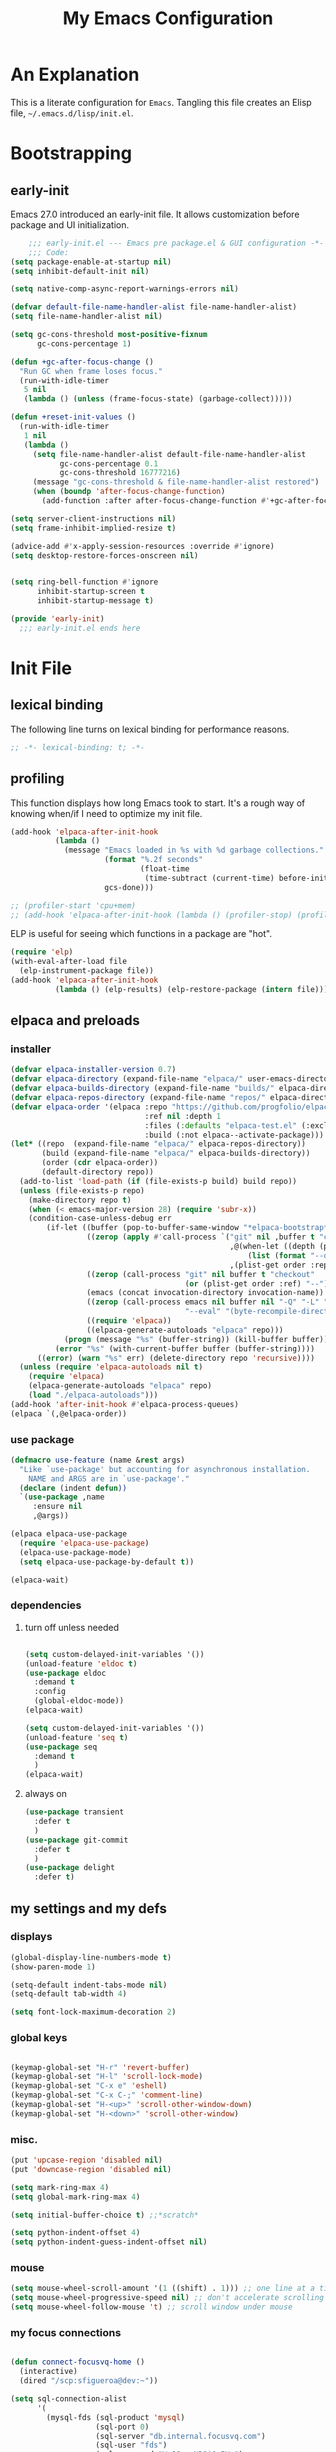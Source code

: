 #+title: My Emacs Configuration
#+options: ^:{} html-postamble:nil
#+property: header-args :mkdirp yes :tangle yes :tangle-mode: #o444 :results silent :noweb yes
#+archive: archives/%s::datetree/
#+startup: indent
* An Explanation
This is a literate configuration for =Emacs=.
Tangling this file creates an Elisp file, =~/.emacs.d/lisp/init.el=.
* Bootstrapping
** early-init
:PROPERTIES:
:header-args: :tangle-mode o444 :results silent :tangle ~/.emacs.d/early-init.el
:END:
Emacs 27.0 introduced an early-init file. It allows customization before package and UI initialization.

#+begin_src emacs-lisp :lexical t
    ;;; early-init.el --- Emacs pre package.el & GUI configuration -*- lexical-binding: t; -*-
    ;;; Code:
(setq package-enable-at-startup nil)
(setq inhibit-default-init nil)

(setq native-comp-async-report-warnings-errors nil)

(defvar default-file-name-handler-alist file-name-handler-alist)
(setq file-name-handler-alist nil)

(setq gc-cons-threshold most-positive-fixnum
      gc-cons-percentage 1)

(defun +gc-after-focus-change ()
  "Run GC when frame loses focus."
  (run-with-idle-timer
   5 nil
   (lambda () (unless (frame-focus-state) (garbage-collect)))))

(defun +reset-init-values ()
  (run-with-idle-timer
   1 nil
   (lambda ()
     (setq file-name-handler-alist default-file-name-handler-alist
           gc-cons-percentage 0.1
           gc-cons-threshold 16777216)
     (message "gc-cons-threshold & file-name-handler-alist restored")
     (when (boundp 'after-focus-change-function)
       (add-function :after after-focus-change-function #'+gc-after-focus-change)))))

(setq server-client-instructions nil)
(setq frame-inhibit-implied-resize t)

(advice-add #'x-apply-session-resources :override #'ignore)
(setq desktop-restore-forces-onscreen nil)


(setq ring-bell-function #'ignore
      inhibit-startup-screen t
      inhibit-startup-message t)

(provide 'early-init)
  ;;; early-init.el ends here
#+end_src

* Init File
** lexical binding
The following line turns on lexical binding for performance reasons.
#+begin_src emacs-lisp :lexical t
;; -*- lexical-binding: t; -*-
#+end_src

** profiling
This function displays how long Emacs took to start.
It's a rough way of knowing when/if I need to optimize my init file.
#+begin_src emacs-lisp :lexical t :tangle yes
(add-hook 'elpaca-after-init-hook
          (lambda ()
            (message "Emacs loaded in %s with %d garbage collections."
                     (format "%.2f seconds"
                             (float-time
                              (time-subtract (current-time) before-init-time)))
                     gcs-done)))

;; (profiler-start 'cpu+mem)
;; (add-hook 'elpaca-after-init-hook (lambda () (profiler-stop) (profiler-report)))
#+end_src

ELP is useful for seeing which functions in a package are "hot".
#+begin_src emacs-lisp :var file="elpaca" :lexical t :tangle no
(require 'elp)
(with-eval-after-load file
  (elp-instrument-package file))
(add-hook 'elpaca-after-init-hook
          (lambda () (elp-results) (elp-restore-package (intern file))))
#+end_src

** elpaca and preloads
*** installer
#+begin_src emacs-lisp :lexical t
(defvar elpaca-installer-version 0.7)
(defvar elpaca-directory (expand-file-name "elpaca/" user-emacs-directory))
(defvar elpaca-builds-directory (expand-file-name "builds/" elpaca-directory))
(defvar elpaca-repos-directory (expand-file-name "repos/" elpaca-directory))
(defvar elpaca-order '(elpaca :repo "https://github.com/progfolio/elpaca.git"
                              :ref nil :depth 1
                              :files (:defaults "elpaca-test.el" (:exclude "extensions"))
                              :build (:not elpaca--activate-package)))
(let* ((repo  (expand-file-name "elpaca/" elpaca-repos-directory))
       (build (expand-file-name "elpaca/" elpaca-builds-directory))
       (order (cdr elpaca-order))
       (default-directory repo))
  (add-to-list 'load-path (if (file-exists-p build) build repo))
  (unless (file-exists-p repo)
    (make-directory repo t)
    (when (< emacs-major-version 28) (require 'subr-x))
    (condition-case-unless-debug err
        (if-let ((buffer (pop-to-buffer-same-window "*elpaca-bootstrap*"))
                 ((zerop (apply #'call-process `("git" nil ,buffer t "clone"
                                                 ,@(when-let ((depth (plist-get order :depth)))
                                                     (list (format "--depth=%d" depth) "--no-single-branch"))
                                                 ,(plist-get order :repo) ,repo))))
                 ((zerop (call-process "git" nil buffer t "checkout"
                                       (or (plist-get order :ref) "--"))))
                 (emacs (concat invocation-directory invocation-name))
                 ((zerop (call-process emacs nil buffer nil "-Q" "-L" "." "--batch"
                                       "--eval" "(byte-recompile-directory \".\" 0 'force)")))
                 ((require 'elpaca))
                 ((elpaca-generate-autoloads "elpaca" repo)))
            (progn (message "%s" (buffer-string)) (kill-buffer buffer))
          (error "%s" (with-current-buffer buffer (buffer-string))))
      ((error) (warn "%s" err) (delete-directory repo 'recursive))))
  (unless (require 'elpaca-autoloads nil t)
    (require 'elpaca)
    (elpaca-generate-autoloads "elpaca" repo)
    (load "./elpaca-autoloads")))
(add-hook 'after-init-hook #'elpaca-process-queues)
(elpaca `(,@elpaca-order))
#+end_src

*** use package 

#+begin_src emacs-lisp :lexical t
(defmacro use-feature (name &rest args)
  "Like `use-package' but accounting for asynchronous installation.
    NAME and ARGS are in `use-package'."
  (declare (indent defun))
  `(use-package ,name
     :ensure nil
     ,@args))

(elpaca elpaca-use-package
  (require 'elpaca-use-package)
  (elpaca-use-package-mode)
  (setq elpaca-use-package-by-default t))

(elpaca-wait)
#+end_src

*** dependencies
**** turn off unless needed
#+begin_src emacs-lisp :lexical t :tangle no

(setq custom-delayed-init-variables '())
(unload-feature 'eldoc t)
(use-package eldoc
  :demand t
  :config
  (global-eldoc-mode))
(elpaca-wait)

(setq custom-delayed-init-variables '())
(unload-feature 'seq t)
(use-package seq
  :demand t
  )
(elpaca-wait)
#+end_src
**** always on

#+begin_src emacs-lisp :lexical t
(use-package transient
  :defer t
  )
(use-package git-commit
  :defer t
  )
(use-package delight
  :defer t)
#+end_src

** my settings and my defs
*** displays
#+begin_src emacs-lisp :lexical t
(global-display-line-numbers-mode t)
(show-paren-mode 1)

(setq-default indent-tabs-mode nil)
(setq-default tab-width 4)

(setq font-lock-maximum-decoration 2)

#+end_src

*** global keys

#+begin_src emacs-lisp :lexical t

(keymap-global-set "H-r" 'revert-buffer)
(keymap-global-set "H-l" 'scroll-lock-mode)
(keymap-global-set "C-x e" 'eshell)
(keymap-global-set "C-x C-;" 'comment-line)
(keymap-global-set "H-<up>" 'scroll-other-window-down)
(keymap-global-set "H-<down>" 'scroll-other-window)

#+end_src

*** misc.

#+begin_src emacs-lisp :lexical t
(put 'upcase-region 'disabled nil)
(put 'downcase-region 'disabled nil)

(setq mark-ring-max 4)
(setq global-mark-ring-max 4)

(setq initial-buffer-choice t) ;;*scratch*

(setq python-indent-offset 4)
(setq python-indent-guess-indent-offset nil)
#+end_src

*** mouse 
#+begin_src emacs-lisp :lexical t
(setq mouse-wheel-scroll-amount '(1 ((shift) . 1))) ;; one line at a time
(setq mouse-wheel-progressive-speed nil) ;; don't accelerate scrolling
(setq mouse-wheel-follow-mouse 't) ;; scroll window under mouse
#+end_src
*** my focus connections

#+begin_src emacs-lisp :lexical t

(defun connect-focusvq-home ()
  (interactive)
  (dired "/scp:sfigueroa@dev:~"))

(setq sql-connection-alist
      '(
        (mysql-fds (sql-product 'mysql)
                   (sql-port 0)
                   (sql-server "db.internal.focusvq.com")
                   (sql-user "fds")
                   (sql-password "WnJSuqmND9i0ePYw")
                   (sql-database "fds"))

        (mysql-elcano (sql-product 'mysql)
                      (sql-port 0)
                      (sql-server "db.internal.focusvq.com")
                      (sql-user "fds")
                      (sql-password "WnJSuqmND9i0ePYw")
                      (sql-database "elcano"))
        )
      )

(keymap-global-set "H-c h" 'connect-focusvq-home)

#+end_src

*** my gc

#+begin_src emacs-lisp :lexical t

(defun my-minibuffer-setup-hook ()
  "Set high gc when minibuffer is open."
  (setq gc-cons-threshold (* 256 1024 1024))
  (setq gc-cons-percentage 1))

(defun my-minibuffer-exit-hook ()
  "Set low GC when minibuffer exits."
  (setq gc-cons-threshold 16777216)
  (setq gc-cons-percentage 0.1))

(add-hook 'minibuffer-setup-hook 'my-minibuffer-setup-hook)
(add-hook 'minibuffer-exit-hook 'my-minibuffer-exit-hook)
#+end_src

*** recolor ansi
#+begin_src emacs-lisp :lexical t

(defun ansi-color-on-buffer ()
  "..."
  (interactive)

  (replace-string-in-region "[43m" "[45m" (point-min) (point-max) ) ;; replace yellow highlights
  (replace-string-in-region ";43m" ";45m" (point-min) (point-max) )
  (replace-string-in-region "[34m" "[33m" (point-min) (point-max) ) ;; replace blue text
  (replace-string-in-region ";34m" ";33m" (point-min) (point-max) )
  (ansi-color-apply-on-region (point-min) (point-max)))

#+end_src

*** set region writable
This is for when I accidentally make a column in org mode
#+begin_src emacs-lisp :lexical t

(defun set-region-writeable (begin end)
  "Removes the read-only text property from the marked region."
  ;; See http://stackoverflow.com/questions/7410125
  (interactive "r")
  (let ((modified (buffer-modified-p))
        (inhibit-read-only t))
    (remove-text-properties begin end '(read-only t))
    (set-buffer-modified-p modified)))

#+end_src

*** theme and font
#+begin_src emacs-lisp :lexical t
;; (setq custom-theme-directory "~/.emacs.d/themes/")
;; (add-to-list 'load-path custom-theme-directory)
;; (load-theme 'base16-chalk t)
(use-package color-theme-sanityinc-tomorrow
;;  :defer t
  :init
  (setq custom-safe-themes t)   ; Treat all themes as safe
  :config
  (global-hl-line-mode 1)
  (set-face-attribute 'hl-line nil :inherit nil :background "gray6")
  (add-to-list 'default-frame-alist
               '(font . "Hack-12")) 
  (tool-bar-mode -1)
  (menu-bar-mode -1)
  (color-theme-sanityinc-tomorrow-bright) 
  )
#+end_src
*** Mac os use meta
#+begin_src emacs-lisp :lexical t

;; :defer t
;; :hook after-init-hook
(use-package exec-path-from-shell
  :if (memq window-system '(mac ns))
  :ensure t
  :init
  (setq mac-option-modifier 'hyper ;; for emacs-mac
        mac-command-modifier 'meta
        mac-right-option-modifier 'super)
  (setq ns-command-modifier 'meta ;; for emacs-plus
        ns-option-modifier 'hyper
        ns-right-option-modifier 'super
        )
  ;;  (setq exec-path-from-shell-debug t)
  :config
  (setq exec-path-from-shell-arguments (list "-l")) ;; (list "-l" "-i")
  (exec-path-from-shell-initialize)
  ;; :defer t
  )
#+end_src

*** tramp
#+begin_src emacs-lisp :lexical t
(use-feature tramp 
  :config
  ;; (when (string-equal emacs-version "29.2")
  ;;   (with-current-buffer
  ;;       (url-retrieve-synchronously
  ;;        "https://git.savannah.gnu.org/cgit/emacs.git/plain/lisp/emacs-lisp/loaddefs-gen.el?h=emacs-29")
  ;;     (goto-char (point-min))
  ;;     (while (looking-at "^.+$") (forward-line))
  ;;     (eval-region (point) (point-max))))
  (setq shell-file-name "/bin/bash") 
  (setq tramp-default-method "scp")
  (with-eval-after-load 'tramp (add-to-list 'tramp-remote-path 'tramp-own-remote-path))
  (with-eval-after-load 'tramp '(setenv "SHELL" "/bin/bash"))
  )

(use-package counsel-tramp
  :bind* ("C-c f" . counsel-tramp)
  :defer t
  :init
  (setq counsel-tramp-custom-connections '(/scp:sfigueroa@dev:~/ /scp:sfigueroa@dev:~/elcano/ ))
  (setq make-backup-files nil)
  (setq create-lockfiles nil) 
  )
#+end_src

*** recentf
#+BEGIN_SRC emacs-lisp :lexical t
(use-feature recentf
  :after tramp
  :init
  (setq recentf-auto-cleanup nil) ;; disable before we start recentf!
  (setq recentf-max-menu-items 25)
  (setq recentf-max-saved-items 25)
  
  :config
  (recentf-mode 1)
  (run-at-time nil (* 5 60) 'recentf-save-list)
  (add-to-list 'recentf-exclude "\\.png\\'")
  (recentf-cleanup)
  :defer t
  )
#+END_SRC

** Install Packages
*** ace
**** window
#+begin_src emacs-lisp :lexical t

(use-package ace-window
  :delight
  :bind* ("H-SPC" . ace-window)
  :defer t
  :custom
  (aw-dispatch-always t)
  :init
  (require 'zoom)
  (zoom-mode)
  (defvar aw-dispatch-alist
    '((?d aw-delete-window "Delete Window")
      (?s aw-swap-window "Swap Windows")
      (?m aw-move-window "Move Window")
      (?b aw-switch-buffer-in-window "Select Buffer")
      (?n aw-flip-window)
      (?B aw-switch-buffer-other-window "Switch Buffer Other Window")
      (?c aw-split-window-fair "Split Fair Window")
      (?h aw-split-window-vert "Split Vert Window")
      (?v aw-split-window-horz "Split Horz Window")
      (?o delete-other-windows "Delete Other Windows")
      (?? aw-show-dispatch-help))
    "List of actions for `aw-dispatch-default'.")
  )
#+end_src

**** jump mode
#+begin_src emacs-lisp :lexical t
(use-package ace-jump-mode
  :delight
  :bind* ("H-j" . ace-jump-mode)
  :defer t
  )
#+end_src

**** multiple cursors
#+begin_src emacs-lisp :lexical t
(use-package ace-mc
  :delight
  :bind* ("H-;" . ace-mc-add-multiple-cursors)
  :defer t
  )
#+end_src

*** auto-tangle-mode

#+begin_src emacs-lisp :lexical t

(use-package auto-tangle-mode
  :delight
  :ensure (auto-tangle-mode
           :host github
           :repo "progfolio/auto-tangle-mode.el"
           :local-repo "auto-tangle-mode")
  :defer t 
  ;; :hook org-mode
  ;; :config
  ;; (auto-tangle-mode)
  ;; (add-hook 'auto-tangle-after-tangle-hook (lambda ()
  ;;                                            (let ((elpaca-log-functions nil))
  ;;                                              (load-file "~/.emacs.d/init.el")
  ;;                                              (elpaca-process-queues))))
  )

#+end_src

*** bufler

#+begin_src emacs-lisp :lexical t
(use-package bufler
  :defer t
  :bind* (
          ("C-x C-b" . bufler-sidebar)
          )
  :delight
  :config
  (setf bufler-groups
        (bufler-defgroups
          (group
           ;; Subgroup collecting all named workspaces.
           (auto-workspace))
          (group
           ;; images
           (mode-match "*images*" (rx bos "image-mode"))
           )
          (group
           ;; Subgroup collecting all `help-mode' and `info-mode' buffers.
           (group-or "*Help/Info*"
                     (mode-match "*Help*" (rx bos "help-"))
                     (mode-match "*Info*" (rx bos "info-"))))
          (group
           ;; Subgroup collecting all special buffers (i.e. ones that are not
           ;; file-backed), except `magit-status-mode' buffers (which are allowed to fall
           ;; through to other groups, so they end up grouped with their project buffers).
           (group-and "*Special*"
                      (lambda (buffer)
                        (unless (or (funcall (mode-match "Magit" (rx bos "magit-status"))
                                             buffer)
                                    (funcall (mode-match "Dired" (rx bos "dired"))
                                             buffer)
                                    (funcall (auto-file) buffer))
                          "*Special*")))
           (group
            ;; Subgroup collecting these "special special" buffers
            ;; separately for convenience.
            (name-match "**Special**"
                        (rx bos "*" (or "Messages" "Warnings" "scratch" "Backtrace") "*")))
           (group
            ;; Subgroup collecting all other Magit buffers, grouped by directory.
            (mode-match "*Magit* (non-status)" (rx bos (or "magit" "forge") "-"))
            (auto-directory))
           ;; Subgroup for Helm buffers.
           (mode-match "*Helm*" (rx bos "helm-"))
           ;; Remaining special buffers are grouped automatically by mode.
           (auto-mode))
          ;; All buffers under "~/.emacs.d" (or wherever it is).
          (dir user-emacs-directory)
          (group
           ;; Subgroup collecting buffers in `org-directory' (or "~/org" if
           ;; `org-directory' is not yet defined).
           (dir (if (bound-and-true-p org-directory)
                    org-directory
                  "~/org"))
           (group
            ;; Subgroup collecting indirect Org buffers, grouping them by file.
            ;; This is very useful when used with `org-tree-to-indirect-buffer'.
            (auto-indirect)
            (auto-file))
           ;; Group remaining buffers by whether they're file backed, then by mode.
           (group-not "*special*" (auto-file))
           (auto-mode))
          (group
           ;; Subgroup collecting buffers in a projectile project.
           (auto-projectile))
          (group
           ;; Subgroup collecting buffers in a version-control project,
           ;; grouping them by directory.
           (auto-project))
          ;; Group remaining buffers by directory, then major mode.
          (group
           ;; magit
           (mode-match "*magit-leftovers*" (rx bos "magit-process-mode"))
           )

          (group
           ;; logs and out stuff
           (mode-match "*Fundamental*" (rx bos "fundamental-mode"))
           )
          
          (auto-directory)
          (auto-mode))
        )
  )

#+end_src

*** buffer-expose
#+begin_src emacs-lisp :lexical t

(use-package buffer-expose
  :delight
  :config
  (setcdr buffer-expose-mode-map nil)

  ;; :defer t
  :bind* (
          ("H-b e" . buffer-expose)
          ("H-b b" . buffer-expose-no-stars)
          ("H-b c" . buffer-expose-current-mode)
          ("H-b s" . buffer-expose-major-mode)
          ("H-b d" . buffer-expose-dired-buffers)
          ("H-b *" . buffer-expose-stars)
          )
  :config
  (buffer-expose-mode 1)  
  )

#+end_src

*** company
#+begin_src emacs-lisp :lexical t

(use-package company
  :delight
  :defer t
  :bind* ("C-<tab>" . company-other-backend)
  :hook ((prog-mode org-mode) . company-mode)
  :custom-face
  (company-preview                      ((t (:background "gray10" :foreground "#c397d8" :extend t))))
  (company-preview-common               ((t (:inherit company-preview :foreground "#c397d8" :extend t))))
  (company-preview-search               ((t (:inherit company-preview :foreground "#7aa6da" :extend t))))
  (company-tooltip                      ((t (:background "gray10" :foreground "#eaeaea" :extend t))))
  (company-tooltip-selection            ((t (:background "gray10" :foreground "#969896" :extend t))))
  (company-tooltip-common               ((t (:inherit company-tooltip :foreground "#c397d8" :extend t))))
  (company-tooltip-common-selection     ((t (:inherit company-tooltip-selection :foreground "#c397d8" :extend t))))
  (company-tooltip-search               ((t (:inherit company-tooltip :foreground "#7aa6da" :extend t))))
  (company-tooltip-annotation           ((t (:inherit company-tooltip :foreground "#70c0b1" :extend t))))
  (company-tooltip-annotation-selection ((t (:inherit company-tooltip-selection :foreground "#70c0b1" :extend t))))
  (company-echo-common                  ((t (:inherit company-echo :foreground "#c397d8" :extend t))))
  :init
  (setq company-tooltip-align-annotations t)
  (setq company-idle-delay nil)
  (setq company-tooltip-idle-delay 1)
  (setq company-minimum-prefix-length 0)
  (setq company-require-match 'never)
  (setq company-show-numbers t)
  (setq company-tooltip-limit 20)
  (setq company-dabbrev-downcase nil)
  (setq company-dabbrev-ignore-case t)
  (setq company-dabbrev-code-ignore-case t)
  (setq company-dabbrev-code-everywhere t)
  (setq company-etags-ignore-case t)
  )

#+end_src

*** counsel

#+begin_src emacs-lisp :lexical t
(use-package counsel
  :defer t
  :bind* (
         ("M-x" . counsel-M-x)
         ("C-x b" . ivy-switch-buffer)
;;         ("C-x C-b" . counsel-ibuffer)
         ("C-x C-f" . counsel-find-file)
         ("C-x M-f" . counsel-file-jump)
         ("C-x C-d" . counsel-dired)
         ("C-x f" . counsel-recentf)
         ("C-x C-a" . counsel-ag)
         ("C-h f" . counsel-describe-function)
         ("C-h v" . counsel-describe-variable)
         ("C-h i" . counsel-info-lookup-symbol) 
         )
  :delight
  :config
  (counsel-mode)
  )
#+end_src

*** csv
#+begin_src emacs-lisp :lexical t 
  (use-package csv-mode
    :mode "\\.csv\\'"
    )
#+end_src

*** d20
#+begin_src emacs-lisp :lexical t
(use-package org-d20
  :delight
  :defer t
  :config
  (require 's)
  (require 'seq)
  (require 'dash)
  (require 'cl-lib)
  (require 'subr-x)
  (require 'org-table)
  
  (pretty-hydra-define d20-hydra (:color blue :hint nil)
    (
     "Initiative"
     (
      ("i" org-d20-initiative-add "add initiative" :exit nil)
      ("n" org-d20-initiative-dwim "next initiative" :exit nil)
      ("p" org-d20-initiative-back "prev initiative" :exit nil)
      )
     
     "Roll"
     (
      ("r" org-d20-roll "roll" :exit nil)
      ("P" org-d20-roll-at-point "roll at point" :exit nil)
      ("a" org-d20-d20 "Advantage/Disadvatage" :exit nil)
      )
     
     "Edit"
     (
      ("d" org-d20-damage "damage" :exit nil)
      ("t" org-table-align "align" :exit nil)
      ("q" nil "quit")
      )
     )
    )

  (defun org-d20-initiative ()
    "Generate an Org-mode table with initiative order and monster/NPC HP."
    (interactive "*")
    (let ((rows))
      (let (name-input init-input ac-input hd-input num-input (monster 1))
        (cl-loop
         do (setq name-input (read-string "Monster/NPC name (blank when done): "))
         (when (> (length name-input) 0)
           (setq init-input (read-string (concat name-input "'s init modifier: "))
                 ac-input (read-string (concat name-input "'s Armor Class: "))
                 hd-input (read-string (concat name-input "'s hit points: "))
                 num-input
                 (cdr (org-d20--roll
                       (read-string (concat "How many " name-input "? ")))))
           ;; In 5e, all monsters of the same kind have the same
           ;; initiative
           (let ((init (int-to-string
                        (org-d20--d20-plus (string-to-number init-input))))
                 (monsters-left num-input))
             (while (>= monsters-left 1)
               (let (
                     (hp (int-to-string (cdr (org-d20--roll hd-input))))
                     (ac (int-to-string (cdr (org-d20--roll ac-input))))
                     )
                 (push (list
                        "" (concat name-input
                                   " "
                                   (org-d20--monster-number monster))
                        (org-d20--num-to-term init-input) init ac hp "0")
                       rows))
               (setq monsters-left (1- monsters-left)
                     monster (1+ monster)))))
         (unless org-d20-continue-monster-numbering (setq monster 1))
         while (-all? (lambda (x) (> (length x) 0))
                      (list name-input init-input ac-input hd-input))))
      (dolist (pc org-d20-party)
        (let ((init (read-string (concat (car pc) "'s initiative roll: "))))
          (push (list "" (car pc) (org-d20--num-to-term (cdr pc)) init "-" "-" "-")
                rows)))
      ;; We prepended each new item to the list, so reverse before
      ;; printing.  This ensures that the numbering/lettering of
      ;; monsters on the same initiative count is ascending
      (setq rows (seq-reverse rows))
      (insert
       "Round of combat: 1\n|Turn|Creature|Mod|Init|AC|HP|Damage|Status|\n|-\n")
      (dolist (row rows)
        (dolist (cell row)
          (insert "|" cell))
        (insert "|\n"))
      (delete-char -1)
      (org-table-goto-column 4)
      (org-table-sort-lines nil ?N)
      (org-table-goto-line 2)
      (org-table-goto-column 1)
      (insert ">>>>")                     ; four chars in 'Turn'
      (org-table-align)))


  (defun org-d20-initiative-back ()
    "Go back an turn on the turn tracker in an initiative table."
    (interactive "*")
    (when (org-at-table-p)
      (cl-loop
       do (let* ((back (search-backward ">>>>" (org-table-begin) t))
                 (forward (search-forward ">>>>" (org-table-end) t))
                 (cur (if back back forward)))
            (goto-char cur)
            (skip-chars-backward ">")
            (delete-char 4)
            (if (not 
                 (eq 2 (org-table-current-line)))
                (progn
                  (forward-line -1)
                  (org-table-next-field)
                  (insert ">>>>"))
              (save-excursion
                (search-backward "Round of combat:")
                (search-forward-regexp "[0-9]+")
                (skip-chars-backward "0-9")
                (replace-match
                 (int-to-string (1- (string-to-number (match-string 0))))))
              (goto-char (org-table-end))
              (backward-char)
              (org-table-goto-column 1)
              (insert ">>>>")))
       while (save-excursion
               (org-table-goto-column 2)
               (looking-at "~"))))
    (org-table-align))

  (defun org-d20-initiative-advance ()
    "Advance the turn tracker in an initiative table."
    (interactive "*")
    (when (org-at-table-p)
      (cl-loop
       do (let* ((back (search-backward ">>>>" (org-table-begin) t))
                 (forward (search-forward ">>>>" (org-table-end) t))
                 (cur (if back back forward)))
            (goto-char cur)
            (skip-chars-backward ">")
            (delete-char 4)
            (if (save-excursion
                  (org-table-goto-line (1+ (org-table-current-line))))
                (progn
                  (forward-line 1)
                  (org-table-next-field)
                  (insert ">>>>"))
              (save-excursion
                (search-backward "Round of combat:")
                (search-forward-regexp "[0-9]+")
                (skip-chars-backward "0-9")
                (replace-match
                 (int-to-string (1+ (string-to-number (match-string 0))))))
              (org-table-goto-line 2)
              (insert ">>>>")))
       while (save-excursion
               (org-table-goto-column 2)
               (looking-at "~"))))
    (org-table-align))

  (defun org-d20-damage (dmg)
    "Apply DMG poitns of damage to the monster/NPC in the table row at point."
    (interactive "*nDamage dealt: ")
    (when (org-at-table-p)
      (org-table-goto-column 7)
      (skip-chars-forward " ")
      (when (looking-at "[0-9]+")
        (let ((total-damage (+ dmg (string-to-number (match-string 0)))))
          (replace-match (int-to-string total-damage))
          (save-excursion
            (org-table-goto-column 6)
            (skip-chars-forward " ")
            (when (looking-at "[0-9]+")
              (let ((max-hp (string-to-number (match-string 0))))
                (if (>= total-damage max-hp)
                    (progn
                      (org-table-goto-column 2)
                      (insert "~")
                      (org-d20--org-table-end-of-current-cell-content)
                      (insert "~"))
                  (when (>= total-damage (/ max-hp 2))
                    (org-table-goto-column 8)
                    (org-d20--org-table-end-of-current-cell-content)
                    (unless (looking-back "bloodied" nil)
                      (unless (looking-back "|" nil)
                        (insert "; "))
                      (insert "bloodied")))))))))
      (org-table-align)))

  (defun org-d20-initiative-dwim ()
    "Start a new combat or advance the turn tracker, based on point."
    (interactive "*")
    (if (org-at-table-p)
        (org-d20-initiative-advance)
      (org-d20-initiative)))


  (defun org-d20-initiative-add ()
    "Add a monster to an existing combat."
    (interactive "*" org-mode)
    (if (org-at-table-p)
        (let* ((name-input (read-string "Monster/NPC name: "))
               (init-input (read-number (concat name-input "'s init modifier: ")))
               (ac-input (read-number (concat name-input "'s Armor Class: ")))
               (hd-input (read-string (concat name-input "'s hit points: ")))
               (num-input (read-string (concat "How many " name-input "? "))))
          (org-d20--initiative-add-records name-input init-input ac-input hd-input num-input))
      (org-d20-initiative)))




  (defun org-d20--initiative-add-records (name init-mod ac hd num)
    (let ((monster 1))
      ;; First, if we need to, try to count the number of monsters.
      ;; We can only use a crude heuristic here because we don't
      ;; know what kind of things the user might have added to the
      ;; table
      (when org-d20-continue-monster-numbering
        (save-excursion
          (org-table-goto-line 1)
          (while (org-table-goto-line (1+ (org-table-current-line)))
            (org-table-goto-column 2)
            (when (looking-at "[^|]+ \\([A-Z]\\|[0-9]+\\)~? *|")
              (setq monster (1+ monster))))))
      (save-excursion
        ;; Ensure we're not on header row (following won't go past end
        ;; of table)
        (org-table-goto-line (1+ (org-table-current-line)))
        (org-table-goto-line (1+ (org-table-current-line)))
        (let ((init (int-to-string (org-d20--d20-plus init-mod)))
              (monsters-left (cdr (org-d20--roll num))))
          (while (>= monsters-left 1)
            ;; Open a new row and then immediately move it downwards
            ;; to ensure that the monsters on the same initiative
            ;; count are numbered/lettered in ascending order
            (org-table-insert-row)
            (org-table-move-row)
            (org-table-next-field)
            (insert name)
            (insert " ")
            (insert (org-d20--monster-number monster))
            (org-table-next-field)
            (insert (org-d20--num-to-term init-mod))
            (org-table-next-field)
            (insert init)
            (org-table-next-field)
            (insert (int-to-string (cdr (org-d20--roll ac))))
            (org-table-next-field)
            (insert (int-to-string (cdr (org-d20--roll hd))))
            (org-table-next-field)
            (insert "0")
            (setq monsters-left (1- monsters-left)
                  monster (1+ monster))))
        (org-table-goto-column 4)
        (org-table-sort-lines nil ?N)
        (org-table-align))))


  ;; (define-key org-mode-map (kbd "H-h d") 'd20-hydra/body)

  
  :bind (
         :map org-d20-mode-map
         ("H-h d" . 'd20-hydra/body)
         ("H-d i". 'org-d20-initiative-add)
         ("H-d n". 'org-d20-initiative-dwim)
         ("H-d p". 'org-d20-initiative-back)
         ("H-d d". 'org-d20-damage)
         ("H-d r". 'org-d20-roll)
         ("H-d e". 'org-d20-roll-at-point)
         ("H-d a". 'org-d20-d20)
         )
  
  )
#+end_src

*** dashboard

#+begin_src emacs-lisp :lexical t :tangle no

(use-package dashboard
  :custom
  (dashboard-banner-logo-title "It's Emacs time!")
  (dashboard-startup-banner 'logo)
  (dashboard-items '((recents  . 15)
                     (projects . 5)
                     ))
  :config
  ;; (add-hook 'elpaca-after-init-hook #'dashboard-insert-startupify-lists)
  ;; (add-hook 'elpaca-after-init-hook #'dashboard-initialize)
  (dashboard-setup-startup-hook)
  )

;; Value can be
;; 'official which displays the official emacs logo
;; 'logo which displays an alternative emacs logo
;; 1, 2 or 3 which displays one of the text banners


#+end_src

*** dired

#+begin_src emacs-lisp :lexical t
  (use-package all-the-icons
    :defer t
    :if (display-graphic-p)
    )

  (use-package all-the-icons-dired
    :defer t
    :delight
    :hook (dired-mode . all-the-icons-dired-mode)
    :custom
    (all-the-icons-dired-monochrome nil)
    )

  ;; (use-package dired-subtree
  ;;   :delight
  ;;   :bind (
  ;;          :map dired-mode-map
  ;;          ("H-r" . dired-subtree-remove)
  ;;          ("<tab>" . dired-subtree-toggle)
  ;;          ("H-p" . dired-subtree-up)
  ;;          ("H-n" . dired-subtree-down)
  ;;          ("H-<up>" . dired-subtree-beginning)
  ;;          ("H-<down>" . dired-subtree-end)
  ;;          ("H-m" . dired-subtree-mark-subtree)
  ;;          ("H-u" . dired-subtree-unmark-subtree)           
  ;;          )
  ;;   :defer t
  ;;   )

  (use-package dired-filter
    :custom
    (dired-listing-switches "-alogh")
    :defer t
    :hook (dired-mode)
    )

  (use-feature dired
    ;; :bind* ("C-x d" . seth/dired-side-vc)
    :defer t
    :delight
    :custom-face
    (dired-directory ((t (:foreground "#97c8f7" :extend t)))) 
    (dired-marked    ((t (:foreground "#e78c45" :extend t)))) 
    :config
    ;; (require 'dired-subtree)
    (when (string= system-type "darwin")       
      (setq dired-use-ls-dired nil))
    ;; (defun seth/dired-side--vc (directory)
    ;;   "Open the root directory of the current version-controlled repository or th present working directory with `dired' and bespoke window parameters."
    ;;   (let* (
    ;;          (backend (vc-responsible-backend directory t))
    ;;          (dir (if (eq backend nil)
    ;;                   directory
    ;;                 (expand-file-name (vc-call-backend backend 'root directory))))
    ;;          (dired_dir (dired-noselect dir))
    ;;          (path-list (split-string (first (last (split-string directory dir))) "/"))
    ;;          )
    ;;     (display-buffer-in-side-window
    ;;      dired_dir `((side . left)
    ;;                  (slot . 0)
    ;;                  (window-width . 0.3)
    ;;                  (window-parameters) . ((no-other-window . t)
    ;;                                         (no-delete-other-windows . t)
    ;;                                         (mode-line-format . (" " "%b"))
    ;;                                         )
    ;;                  )
    ;;      )
    ;;     (with-current-buffer dired_dir
    ;;       (setq window-size-fixed 'width)
    ;;       (switch-to-buffer-other-frame dired_dir)
    ;;       (revert-buffer)
    ;;       (dired-hide-details-mode)
    ;;       (goto-char 0)
    ;;       (cl-loop for p in path-list do
    ;;                (goto-char (search-forward p))
    ;;                (dired-subtree-insert)
    ;;                )
    ;;       )
    ;;     )
    ;;   )
    ;; (defun seth/dired-side-vc (&optional initial-input)
    ;;   "Open the root directory of the current version-controlled repository or th present working directory with `dired' and bespoke window parameters."
    ;;   (interactive) 
    ;;   (ivy-read "Dired: " #'read-file-name-internal
    ;;             :matcher #'counsel--find-file-matcher
    ;;             :initial-input initial-input
    ;;             :action (lambda (d) (seth/dired-side--vc (expand-file-name d)))
    ;;             :preselect (counsel--preselect-file)
    ;;             :require-match 'confirm-after-completion
    ;;             :history 'file-name-history
    ;;             :keymap counsel-find-file-map
    ;;             :caller 'counsel-dired)
    ;;   )    
    )


#+end_src

*** drag stuff

#+begin_src emacs-lisp :lexical t
(use-package drag-stuff
  :delight
  :defer t
  :config
  (drag-stuff-global-mode 1)
  :bind* (
         ("C-M-<down>" . drag-stuff-down)
         ("C-M-<up>" . drag-stuff-up)  
         )
  )
#+end_src

*** dumb jump

#+begin_src emacs-lisp :lexical t
(use-package dumb-jump
  :delight
  :custom
  (xref-show-definitions-function #'xref-show-definitions-completing-read)
  :init (add-hook 'xref-backend-functions #'dumb-jump-xref-activate)
  :config
  (add-to-list 'dumb-jump-language-file-exts '(:language "python" :ext "org" :agtype "python" :rgtype "py"))
  (defhydra dumb-jump-hydra (:color blue :columns 3)
    "Dumb Jump"
    ("j" dumb-jump-go "Jump")
    ("o" dumb-jump-go-other-window "Other window")
    ("e" dumb-jump-go-prefer-external "Go external")
    ("x" dumb-jump-go-prefer-external-other-window "Go external other window")
    ("i" dumb-jump-go-prompt "Prompt")
    ("l" dumb-jump-quick-look "Quick look")
    ("b" dumb-jump-back "Back"))
  :bind ("H-h ." . dumb-jump-hydra/body)
  )

#+end_src

*** embark
#+begin_src emacs-lisp :lexical t
(use-package embark
  :ensure t
  :defer t
  :bind*
  (("C-." . embark-act)         ;; pick some comfortable binding
   ("C-;" . embark-dwim)        ;; good alternative: M-.
   ("C-h B" . embark-bindings)  ;; alternative for `describe-bindings'
   ) 

  :init
  ;; Optionally replace the key help with a completing-read interface
  (setq prefix-help-command #'embark-prefix-help-command)

  ;; Show the Embark target at point via Eldoc. You may adjust the
  ;; Eldoc strategy, if you want to see the documentation from
  ;; multiple providers. Beware that using this can be a little
  ;; jarring since the message shown in the minibuffer can be more
  ;; than one line, causing the modeline to move up and down:

  ;; (add-hook 'eldoc-documentation-functions #'embark-eldoc-first-target)
  ;; (setq eldoc-documentation-strategy #'eldoc-documentation-compose-eagerly)

  :config

  ;; Hide the mode line of the Embark live/completions buffers
  (add-to-list 'display-buffer-alist
               '("\\`\\*Embark Collect \\(Live\\|Completions\\)\\*"
                 nil
                 (window-parameters (mode-line-format . none)))))

#+end_src

*** flycheck
#+begin_src emacs-lisp :lexical t

(use-package flycheck
  :defer t)  

#+end_src

*** google
#+begin_src emacs-lisp :lexical t
;; google-this
(use-package google-this
  :delight
  :config
  (google-this-mode 1))  
#+end_src

*** highlight indend guides

#+begin_src emacs-lisp :lexical t
(use-package indent-bars

  :ensure (indent-bars :type git :host github :repo "jdtsmith/indent-bars")
  :defer t
  :hook ((prog-mode org-mode) . indent-bars-mode)
  :config
  (setq
   indent-bars-prefer-character t
   indent-bars-color '(highlight :face-bg t :blend 0.5)
;;   indent-bars-pattern ". . . . . . . . ." ; play with the number of dots for your usual font size
   indent-bars-width-frac 0.3
   indent-bars-pad-frac 0.1
   indent-bars-display-on-blank-lines t
   indent-tabs-mode nil)

  ;; (setq
  ;;  indent-bars-color '(highlight :face-bg t :blend 0.1)
  ;;  indent-bars-pattern ". . . . . . . . ."
  ;;  indent-bars-width-frac 0.1
  ;;  indent-bars-pad-frac 0.1
  ;;  indent-bars-zigzag nil
  ;;  indent-bars-color-by-depth '(:regexp "outline-\\([0-9]+\\)" :blend 1) ; blend=1: blend with BG only
  ;;  indent-bars-highlight-current-depth '(:blend 1) ; pump up the BG blend on current
  ;;  indent-bars-display-on-blank-lines t)

  (setq indent-bars-treesit-support t)
  (setq indent-bars-no-descend-string t)
  (setq indent-bars-treesit-ignore-blank-lines-types '("module" "call"))
  (setq indent-bars-treesit-wrap '((python
                                    argument_list
                                    attribute
                                    assignment
                                    identifier
                                    parameters
                                    list
                                    list_comprehension
                                    dictionary
                                    dictionary_comprehension
                                    parenthesized_expression
                                    call
                                    expression_statement
                                    subscript)))
  
  ) ; or whichever modes you prefer




;; (use-package highlight-indent-guides
;; :hook (prog-mode . highlight-indent-guides-mode)
;;    :init
;;  (setq highlight-indent-guides-method 'bitmap)
;;      (setq highlight-indent-guides-responsive 'top)

;;    )
#+end_src

*** HL todo

#+begin_src emacs-lisp :lexical t
(use-package hl-todo
  :delight
  :config
  (setq hl-todo-keyword-faces
   '(("TODO" . "#E078F5")
     ("NOTE" . "#1EAFFF")
     ("HACK" . "#FF5B24")
     ("BUG"  . "#FF0000")
     ))
  (global-hl-todo-mode)
  :bind (
         ("H-t t" . hl-todo-insert)
         ("H-t n" . hl-todo-next)
         ("H-t p" . hl-todo-previous)
         )
  )

#+end_src

*** hydra


#+begin_src emacs-lisp :lexical t

(use-package hydra
  :defer t
  :custom
  (hydra-is-helpful t)
  )
(use-package ivy-hydra
  :defer t)

(use-package pretty-hydra
  :defer t)
#+end_src

*** Ivy
#+begin_src emacs-lisp :lexical t

(use-package ivy
  :init
  (setq ivy-use-virtual-buffers t)
  (setq ivy-virtual-abbreviate 'full)
  (setq ivy-re-builders-alist '((t . ivy--regex-ignore-order)))
  (setq ivy-height 12)
  (setq ivy-display-style 'fancy)
  (setq ivy-count-format "[%d/%d] ")
  (setq ivy-initial-inputs-alist nil)
  (setq ivy-use-selectable-prompt t)
  (setq ivy-magic-slash-non-match-action 'ivy-magic-slash-non-match-create)
  ;; default pattern ignores order.
  (setf (cdr (assoc t ivy-re-builders-alist))
	    'ivy--regex-ignore-order)
  :delight
  :defer t
  )
#+end_src

*** Iscroll
#+begin_src emacs-lisp :lexical t

(use-package iscroll
  :delight
  :defer t
  )

#+end_src

*** magit

#+begin_src emacs-lisp :lexical t

(use-package magit
  :delight
  :defer t
  :bind* ("C-x g" . magit-status)
  :config 
  (setq split-height-threshold nil)
  (setq split-width-threshold 0)
  (setq magit-completing-read-function 'ivy-completing-read)
  (setenv "GIT_ASKPASS" "git-gui--askpass")
  )
#+end_src

*** marginalia
#+begin_src emacs-lisp :lexical t
;; Enable rich annotations using the Marginalia package
(use-package marginalia
  ;; Bind `marginalia-cycle' locally in the minibuffer.  To make the binding
  ;; available in the *Completions* buffer, add it to the
  ;; `completion-list-mode-map'.
  :bind* ("H-a" . marginalia-cycle)
  :defer t
  ;; The :init section is always executed.
  :init
  ;; Marginalia must be activated in the :init section of use-package such that
  ;; the mode gets enabled right away. Note that this forces loading the
  ;; package.
  (marginalia-mode))

(use-package all-the-icons-completion
  :after (marginalia all-the-icons)
  :hook (marginalia-mode . all-the-icons-completion-marginalia-setup)
  :init
  (all-the-icons-completion-mode))
#+end_src

*** markdown mode
#+begin_src emacs-lisp :lexical t

(use-package markdown-mode
  :defer t
  )
  
#+end_src

*** Multiple cursors
#+begin_src emacs-lisp :lexical t
(use-package multiple-cursors
  :bind (         
         ("H-<return> e" . mc/edit-lines)
         ("H-<return> m" . mc/mark-more-like-this-extended)
         ("H-<return> a" . mc/mark-all-like-this)
         ("H-<return> n" . mc/insert-numbers)
         ("H-<return> l" . mc/insert-letters)
         :map mc/keymap
         ("C-;" . mc-hide-unmatched-lines-mode)
         )
  ) 

#+end_src

*** org
**** org general

#+begin_src emacs-lisp :lexical t
  (use-feature org
    :defer t
    :custom
    (enable-local-variables t)
    (org-display-remote-inline-images 'cache)
    (org-startup-folded t)
    (org-startup-indented t)
    (org-log-done t)
    (org-return-follows-link t)
    (org-confirm-babel-evaluate nil)
    :bind (
           :map org-mode-map
           ;;("C-M-<up>" . org-shiftmetaup)
           ;;("C-M-<down>" . org-shiftmetadown)
           ("s-C-l" . seth-clear-all-results)
           ("C-M-<left>" . org-shiftmetaleft)
           ("C-M-<right>" . org-shiftmetaright)
           ("C-M-S-<left>" . org-shiftcontrolleft)
           ("C-M-S-<right>" . org-shiftcontrolright)
           ("s-p" . org-babel-previous-src-block)
           ("s-n" . org-babel-next-src-block)
           ("s-l" . org-babel-remove-result)
           ("s-<tab>" . completion-at-point)
           ("s-z" . org-babel-switch-to-session)
           ) 
    :init
    (defun seth-clear-all-results ()
      "Clear all results in the buffer."
      (interactive)
      (save-excursion
        (goto-char (point-min))
        (while (org-babel-next-src-block)
          (forward-line -1)
          (beginning-of-line)
          (when (looking-at "#\\+LASTRUN:")
            (delete-region (pos-bol) (1- (pos-bol 2)))
            (delete-line)
            )
          (forward-line 1)
          (org-babel-remove-result))))

    (add-hook 'org-mode-hook (lambda ()
                               (setq-local seth-jupyter-execution-count 1)))
    ;; (setq seth-jupyter-execution-count 1)
    
    (setq org-src-fontify-natively t
          org-src-window-setup 'current-window ;; edit in current window
          org-src-strip-leading-and-trailing-blank-lines t
          org-src-preserve-indentation t ;; do not put two spaces on the left
          org-src-tab-acts-natively t)

    :config
    ;; (require 'scimax-jupyter)
    ;; (defun seth-org-babel-add-time-stamp-after-execute-before-src-block ()
    ;;   ;; (sleep-for 2)    
    ;;   (end-of-line)
    ;;   (save-excursion
    ;;     (search-backward "#+BEGIN_SRC" 0 t)
    ;;     (forward-line -1)
    ;;     (beginning-of-line)

    ;;     (if (looking-at "#\\+LASTRUN:")
    ;;         (delete-region (pos-bol) (1- (pos-bol 2)))
    ;;       (open-line 1)
    ;;       (next-line 1)
    ;;       )
        
    ;;     (insert (concat
    ;;              "#+LASTRUN: "
    ;;              (format-time-string "[%Y-%m-%d %a %H:%M:%S]" (current-time))
    ;;              " ["
    ;;              (int-to-string seth-jupyter-execution-count)
    ;;              "]"
    ;;              ))
    ;;     (setq-local seth-jupyter-execution-count (1+ seth-jupyter-execution-count))
    ;;     )
    ;;   )

    ;; (add-hook 'org-babel-after-execute-hook
    ;;           'seth-org-babel-add-time-stamp-after-execute-before-src-block)

    )

  ;; Backend for HTML Table export

  ;;(require 'ox-html)
  ;;(defun ox-mrkup-filter-bold
  ;;    (text back-end info)
  ;;  "Markup TEXT as <bold>TEXT</bold>. Ignore BACK-END and INFO."
  ;;  (format "<bold>%s</bold>" text))
  ;;
  ;;(org-export-define-derived-backend 'htmlTable 'html
  ;;  :filters-alist
  ;;  '((:filter-body . ox-mrkup-filter-body)
  ;;    ))

#+end_src

**** org modern

#+begin_src emacs-lisp :lexical t

(use-package org-modern
  :hook (org-mode)
  :defer t
  :custom-face
  (org-block   ((t (:background "gray10" :extend t))))
  (org-block-begin-line   ((t (:inherit org-block :background "#1b2419" :foreground "#876716" :extend t))))
  (org-block-end-line     ((t (:inherit org-block-begin-line :background "gray10" :foreground "#876716" :extend t))))
  ;; (org-document-info      ((t (:foreground "#d5c4a1" :weight bold))))
  ;; (org-document-info-keyword    ((t (:inherit shadow))))
  ;; (org-document-title     ((t (:foreground "#fbf1c7" :weight bold :height 1.4))))
  ;; (org-meta-line          ((t (:inherit shadow))))
  ;; (org-target             ((t (:height 0.7 :inherit shadow))))
  ;; (org-link               ((t (:foreground "#b8bb26" :background "#32302f" :overline nil))))  ;; 
  ;; (org-indent             ((t (:inherit org-hide))))
  ;; (org-indent             ((t (:inherit (org-hide fixed-pitch)))))
  ;; (org-footnote           ((t (:foreground "#8ec07c" :background "#32302f" :overline nil))))
  ;; (org-ref-cite-face      ((t (:foreground "#fabd2f" :background "#32302f" :overline nil))))  ;; 
  ;; (org-ref-ref-face       ((t (:foreground "#83a598" :background "#32302f" :overline nil))))
  ;; (org-ref-label-face     ((t (:inherit shadow :box t))))
  (org-drawer             ((t (:inherit shadow))))
  ;; (org-property-value     ((t (:inherit org-document-info))) t)
  ;; (org-tag                ((t (:inherit shadow))))
  ;; (org-date               ((t (:foreground "#83a598" :underline t))))
  ;; (org-verbatim           ((t (:inherit org-block :background "#3c3836" :foreground "#d5c4a1"))))
  ;; (org-code               ((t (:inherit org-verbatim :background "#181818" :foreground "#90d1fc"))))
  ;; (org-quote              ((t (:inherit org-block :slant italic))))
  ;; (org-level-1            ((t (:background "#181818" :weight bold :height 1.3 :overline nil :underline t :extend t)))) ;; Blue :foreground "#3375a8"
  ;; (org-level-2            ((t (:foreground "#8ec07c" :background "#181818" :weight bold :height 1.2 :overline nil :extend t)))) ;; Aqua
  ;; (org-level-3            ((t (:foreground "#b8bb26" :background "#181818" :weight bold :height 1.1 :overline nil :extend t)))) ;; Green
  ;; (org-level-4            ((t (:foreground "#fabd2f" :background "#181818" :weight bold :height 1.1 :overline nil :extend t)))) ;; Yellow
  ;; (org-level-5            ((t (:foreground "#fe8019" :background "#181818" :weight bold :height 1.1 :overline nil :extend t)))) ;; Orange
  ;; (org-level-6            ((t (:foreground "#fb4934" :background "#181818" :weight bold :height 1.1 :overline nil :extend t)))) ;; Red
  ;; (org-level-7            ((t (:foreground "#d3869b" :background "#181818" :weight bold :height 1.1 :overline nil :extend t)))) ;; Blue
  ;; (org-level-8            ((t (:background "#181818" :weight bold :height 1.1 :overline nil :extend t))))
  (org-level-1            ((t (:weight bold :height 1.2 :overline nil :underline t :extend t)))) ;; Blue :foreground "#3375a8"
  (org-level-2            ((t (:weight bold :height 1.2 :overline nil :extend t)))) ;; Aqua
  (org-level-3            ((t (:weight bold :height 1.1 :overline nil :extend t)))) ;; Green
  (org-level-4            ((t (:weight bold :height 1.1 :overline nil :extend t)))) ;; Yellow
  (org-level-5            ((t (:weight bold :height 1.1 :overline nil :extend t)))) ;; Orange
  (org-level-6            ((t (:weight bold :height 1.1 :overline nil :extend t)))) ;; Red
  (org-level-7            ((t (:weight bold :height 1.1 :overline nil :extend t)))) ;; Blue
  (org-level-8            ((t (:weight bold :height 1.1 :overline nil :extend t))))
  ;; (org-headline-done      ((t (:foreground "#5ca637" :background "#181818" :weight bold :overline nil :extend t)))) ;; Gray
  ;; (org-headline-todo      ((t (:foreground "#d45555" :background "#181818" :weight bold :overline nil :extend t)))) ;; Gray
  ;; (org-ellipsis           ((t (:inherit shadow :height 1.0 :weight bold :extend t))))
  ;; (org-latex-and-related  ((t (:inherit org-block :extend t))))                                                   
  ;; (org-table              ((t (:foreground "#d5c4a1" ))))
  ;; (org-checkbox           ((t (:foreground "#ffc4a1" :height 1.3))))
  ;;;                                )
  :config
  (setq-local line-spacing 0.1)
  (font-lock-add-keywords
   'org-mode
   `(("^[ \t]*\\(?:[-+*]\\|[0-9]+[).]\\)[ \t]+\\(\\(?:\\[@\\(?:start:\\)?[0-9]+\\][ \t]*\\)?\\[\\(?:X\\|\\([0-9]+\\)/\\2\\)\\][^\n]*\n\\)" 1 'org-headline-done prepend))
   'append)

  (font-lock-add-keywords
   'org-mode
   `(("^[ \t]*\\(?:[-+*]\\|[0-9]+[).]\\)[ \t]+\\(\\(?:\\[@\\(?:start:\\)?[0-9]+\\][ \t]*\\)?\\[\\(?:-\\|\\([0-9]+\\)/\\2\\)\\][^\n]*\n\\)" 1 'org-headline-todo prepend))
   'append)

  (setq
   ;; Edit settings
   org-babel-min-lines-for-block-output 1
   org-auto-align-tags nil
   org-tags-column 0
   org-catch-invisible-edits 'show-and-error
   org-special-ctrl-a/e t
   org-insert-heading-respect-content t

   ;; Org styling, hide markup etc.
   org-hide-emphasis-markers t
   org-pretty-entities nil
   org-modern-fold-stars '(("▶" . "▼") ("▷" . "▽") ("▶" . "▼") ("▹" . "▿") ("▸" . "▾"))
   ;; Agenda styling
   org-agenda-tags-column 0
   org-agenda-block-separator ?─
   org-agenda-time-grid
   '((daily today require-timed)
     (800 1000 1200 1400 1600 1800 2000)
     " ┄┄┄┄┄ " "┄┄┄┄┄┄┄┄┄┄┄┄┄┄┄")
   org-agenda-current-time-string
   "⭠ now ─────────────────────────────────────────────────"

   org-agenda-ndays 7
   org-deadline-warning-days 10
   org-agenda-show-all-dates t
   org-agenda-start-on-weekday nil
   org-reverse-note-order t
   org-fast-tag-selection-single-key (quote expert)
   org-log-into-drawer t
   org-image-actual-width nil
   org-export-with-drawers t
   )
  )
#+end_src

*** page-break lines
#+begin_src emacs-lisp :lexical t
  (use-package page-break-lines
    :defer t
    :delight
    :config
    (global-page-break-lines-mode)
    )

#+end_src

*** popper
#+begin_src emacs-lisp :lexical t

(use-package popper
  :init
  ;; (setq popper-group-function 'nil) ; projectile projects #'popper-group-by-projectile
  (setq popper-reference-buffers
        '("\\*Messages\\*"
          "Output\\*$"
          "\\*Async Shell Command\\*"
          help-mode
          compilation-mode
          image-mode
          ))

  ;; Match eshell, shell, term and/or vterm buffers
  (setq popper-reference-buffers
        (append popper-reference-buffers
                '("^\\*eshell.*\\*$" eshell-mode ;eshell as a popup
                  "^\\*shell.*\\*$"  shell-mode  ;shell as a popup
                  "^\\*term.*\\*$"   term-mode   ;term as a popup
                  "^\\*vterm.*\\*$"  vterm-mode  ;vterm as a popup
                  "^\\*jupyter-repl*\\*$" jupyter-repl-mode
                  ;; ("\\*jupyter-*\\*$" . hide)
                  ;; (special-mode . hide)
                  ;; (fundamental-mode . hide)
                  ("\\*jupyter-display\\*" . hide)
                  ("\\*jupyter-traceback\\*" . hide)
                  ("\\*jupyter-output\\*" . hide)
                  ("\\*jupyter-error\\*" . hide)                  
                  )))
  (setq popper-group-function #'popper-group-by-project)
  (setq popper-display-control t)  ;This is the DEFAULT behavior
  ;; (setq popper-display-function #'display-buffer-pop-up-frame)
  
  :bind (
         ("s-;" . popper-toggle)
         ("s-C-;" . popper-cycle)
         ("s-C-:" . popper-cycle-backwards)
         ("s-M-:" . popper-kill-latest-popup)
         ("s-M-;" . popper-toggle-type)
         )
  :config
  (popper-mode)
  (popper-tab-line-mode)                ; For echo area hints
  )


#+end_src

*** posframe
#+begin_src emacs-lisp :lexical t
(use-package company-posframe
  :delight
  :config
  (company-posframe-mode 1)
  :bind (
         :map company-active-map
              ("H-<tab>" . company-posframe-quickhelp-toggle)
              ("H-p" . company-posframe-quickhelp-scroll-up)
              ("H-n" . company-posframe-quickhelp-scroll-down)
              )
  )
;; (use-package ivy-posframe
;;   :delight
;;   :defer t
;;   :hook ((ivy-mode swiper-mode counsel-mode) . ivy-posframe-mode)
;;   :custom-face
;;   (ivy-posframe ((t (:background "gray10" :extend t)))) 
;;   :init
;;   (setq ivy-posframe-display-functions-alist
;;         '(
;;           (swiper          . ivy-display-function-fallback)
;;           ;; (complete-symbol . ivy-posframe-display-at-point)
;;           (counsel-M-x     . ivy-posframe-display-at-point)
;;           (t               . ivy-posframe-display-at-point)))
  
;;   ;; Different command can use different display function.
;;   (setq ivy-posframe-height-alist '((swiper . 10)
;;                                     (t      . 20)))
;;   (setq ivy-posframe-parameters
;;         '((left-fringe . 10)
;;           (right-fringe . 10)))
;;   )
#+end_src

*** projectile
#+begin_src emacs-lisp :lexical t :tangle no

(use-package projectile
  :delight '(:eval (concat " [" (projectile-project-name) "]"))
  :config
  (projectile-mode t)
  )

#+end_src

*** python

***** how to open python [4/8]
- [X] first need to start kernel (how to know which one to start)
- [X] that same kernel needs to start eglot (must get sent to eglot in parallel)
- [X] need to name that kernel the file name (so that kernels are unique)
- [X] need to associate the kernel with the buffer using associate-buffer
- [ ] Use tabbar and window managers to fix the output. (tabbar broken?)
- [ ] poppler still finicky, need to fix it
- [ ] capture output and organize somehow. Copy buffer to another?
- [ ] maybe need to do a jupyter kernel server? That way I can work on comp. Issue is how to jupytext the files?
  
***** TODO [1/3]
- [ ] how to handle errors i.e. stop running cells and show the correct linum of the whole doc not of the cell
- [ ] need to go through all cells and clear all
- [X] add in cells above, cells below
  
***** things I want to keep in mind
 I like this
(setq jupyter-repl-echo-eval-p nil) is there a mini of this where just the output is sent to the repl cells?

**** code-cells
#+begin_src emacs-lisp :lexical t

(use-package code-cells
  :defer t
  :config
  (setcdr code-cells-mode-map nil)
  (defun seth-code-cells/add-time-stamp-after-execute (&optional var)
    (interactive)
    (unless var (setq var nil))
    (unless (boundp 'seth-code-cells/jupyter-execution-count) (setq-local seth-code-cells/jupyter-execution-count 1))
    (let (
          (bounds (code-cells--bounds 1))
          )
      (save-excursion
        (goto-char (car bounds))
        (kill-line)
        (insert (concat
                 "# %% "
                 (format-time-string "[%Y-%m-%d %a %H:%M:%S]" (current-time))
                 " ["
                 (int-to-string seth-code-cells/jupyter-execution-count)
                 "]"
                 ))
        (apply 'code-cells-eval (code-cells--bounds 1))
        (setq-local seth-code-cells/jupyter-execution-count (1+ seth-code-cells/jupyter-execution-count))
        )
      (if var
          (code-cells-forward-cell 1)
        )
      )      
    )

  (defun seth-code-cells/clear-timestamps ()
    (interactive)
    (let (
          (bounds (code-cells--bounds 1))
          )
      (save-excursion
        (goto-char (car bounds))
        (kill-line)
        (insert "# %%")
        )
      )
    )

  (defun seth-code-cells/restart-jupyter-execution-count (&rest arg)
    (setq-local seth-code-cells/jupyter-execution-count 1)
    )

  (defun seth-code-cells/add-cell (&rest arg)
    (interactive)
    (let (
          (bounds (code-cells--bounds 1))   
          )
      (cond
       (arg 
        (goto-char (car bounds))
        (open-line 2)
        (insert "# %%")
        (open-line 1)
        (next-line 1)
        (print "in arg")
        )
       (t
        (goto-char (car (cdr bounds)))
        (open-line 1)
        (next-line 1)
        (insert "# %%")
        (open-line 3)
        (next-line 1)
        (print "not in arg"))
       )
      ))

  (defun seth-code-cells/clear-all-results ()
    "Clear all results in the buffer."
    (interactive)
    (save-excursion
      (goto-char (point-min))
      (when (looking-at "# %%")
        (kill-line)
        (insert "# %%")
        )
      (while (code-cells-forward-cell 1)
          (kill-line)
          (insert "# %%")
        ))
    )

  ;; add below to keep track of what has been run
  (add-hook 'python-mode-hook (lambda ()
                                (setq-local seth-code-cells/jupyter-execution-count 1)))
  (advice-add 'jupyter-repl-restart-kernel :before #'seth-code-cells/restart-jupyter-execution-count)
  (advice-add 'jupyter-run-repl :before #'seth-code-cells/restart-jupyter-execution-count)

  ;; (defun start-python (env))

  :hook (python-mode . code-cells-mode-maybe)
  :bind (
         :map code-cells-mode-map
         ("C-c C-c" . seth-code-cells/add-time-stamp-after-execute)
         ("C-<return>" . (lambda() (interactive) (seth-code-cells/add-time-stamp-after-execute 1)))
         ("C-c c a" . (lambda() (interactive) (seth-code-cells/add-cell 1))) ;; add above
         ("C-c c b" . (lambda() (interactive) (seth-code-cells/add-cell ))) ;; add below
         ("M-p" . code-cells-backward-cell)
         ("M-n" . code-cells-forward-cell)
         ("C-c c ;" . code-cells-comment-or-uncomment)
         ("C-c c h" . code-cells-mark-cell)
         ("C-c c o" . seth-code-cells/clear-timestamps)
         )
  )
#+end_src

**** eglot
#+begin_src emacs-lisp :lexical t
(use-package eglot
  :defer t
  :init
  (setq-default eglot-workspace-configuration
                '(:pylsp (:plugins (
                                    :pylint (:enabled :json-false)
                                    :autopep8 (:enabled :json-false)
                                    ;; :yapf (:enabled :json-false)
                                    :mccabe (:enabled :json-false)
                                    ))
                         ))
  (setq eldoc-echo-area-use-multiline-p nil)
  :bind (
         ("C-c p" . start-eglot-python)
         )
  :config
  (global-flycheck-eglot-mode 1)
  (defun start-eglot-python ()
    (interactive)
    (let* (
           (spec (jupyter-completing-read-kernelspec nil nil))
           (env (jupyter-kernelspec-name spec))
           (contact (concat
                     (shell-command-to-string "conda info --base | tr -d '\n'")
                     (concat "/envs/" env "/bin/pylsp")
                     )
                    )
           (managed-modes (list major-mode))
           (project (eglot--current-project))
           (class eglot-lsp-server)
           (language-ids (list "python"))
           )
      (apply 'eglot (list managed-modes project class (list contact) language-ids))
      (jupyter-run-repl env buffer-file-name t 'jupyter-repl-client)
      )
    )  
  )

(use-package jsonrpc
  :defer t
  )

(use-package flycheck-eglot
  :defer t
  )

#+end_src

**** Jupyter
#+begin_src emacs-lisp :lexical t
(use-package jupyter
  :defer t
  :custom
  (jupyter-eval-use-overlays t)
  :config
  (defvaralias 'org-babel-jupyter-resource-directory 'jupyter-org-resource-directory)
  (setq org-babel-jupyter-resource-directory "./plots/")
  (org-babel-do-load-languages
   'org-babel-load-languages
   '((emacs-lisp . t)
     (julia . t)
     (python . t)
     (jupyter . t)))
  )

(use-package zmq
  :defer t)
#+end_src

**** python
#+begin_src emacs-lisp :lexical t

(use-feature python
  :mode ("\\.py\\'" . python-mode)
  :interpreter ("python" . python-mode)
  :bind (
         :map python-mode-map
              ("H-<left>" . python-indent-shift-left)
              ("H-<right>" . python-indent-shift-right)
         )
  )
#+end_src

**** yapify
#+begin_src emacs-lisp :lexical t
(use-package yapfify
  :defer t
  :hook (python-mode . yapf-mode))
;; (add-hook 'python-mode-hook 'yapf-mode)
#+end_src

*** Scimax 
#+begin_src emacs-lisp :lexical t :tangle no
(use-feature ox-clip
  :ensure (ox-clip
           :type git
           :host github
           :repo "jkitchin/ox-clip"
           :local-repo "ox-clip"
           :files (:defaults)
           )
  :defer t
  )

(use-package scimax-jupyter
  :ensure (scimax
           :type git
           :host github
           :repo "jkitchin/scimax"
           :local-repo "scimax"
           :files (:defaults (:exclude "*.org" "scimax.el" "bootstrap.el" "init.el" "packages.el" "scimax-evil.el" "debug-windows.el"))
           )
  :config
  (defconst scimax-dir (file-name-directory "./elpaca/builds/scimax/"))  
  (add-to-list 'load-path scimax-dir)
  ;; ** helper functions
  (defun /jupyter-clean-async--results () 
    "cleans drawer results for async jupyter code blocks"
    (search-forward "#+begin_example")
    (beginning-of-line)
    (delete-region (pos-bol) (pos-bol 2)) 
    (search-forward "#+end_example")
    (beginning-of-line)
    (delete-region (pos-bol) (pos-bol 2))
    )

  (defun /jupyter-clean-async-ansi--results ()
    "cleans drawer results for async jupyter code blocks"
    (let* ((r (org-babel-where-is-src-block-result))
	       (result (when r
		             (save-excursion
		               (goto-char r)
		               (org-element-context)))))
      (when result
        (let* ((sp (org-element-property :begin result))
               (ep (org-element-property :end result)))
          (replace-string-in-region "[43m" "[45m" sp ep ) ;; replace yellow highlights
          (replace-string-in-region ";43m" ";45m" sp ep )
          (replace-string-in-region "[34m" "[33m" sp ep ) ;; replace blue text
          (replace-string-in-region ";34m" ";33m" sp ep )
          t
          ))
      t)
    (scimax-jupyter-ansi)
    (/jupyter-clean-async--results)
    )

  (defun seth-interrupt-kernel ()
    "Clear all results in the buffer."
    (interactive)
    (save-excursion
      (goto-char (point-min))
      ;; (while (org-babel-next-src-block)
      ;;   (forward-line 1)
      ;;   ;; (jupyter-org-interrupt-kernel)
      ;;   )
      (let* ((num 0))
        (while (< num 5)
          (org-babel-next-src-block)
          (forward-line 1)
          (jupyter-org-interrupt-kernel)
          (setq num (+1 num))))
      )
    )
  ;; *** remove result if empty
  (with-eval-after-load 'jupyter-client
    (defun /jupyter-remove-empty-async-results (args)
      "remove results block if the results are empty"
      (let*
          ((req (nth 1 args))
           (msg (nth 2 args))
           (is-org-request (eq (type-of req) 'jupyter-org-request)))
        (when is-org-request
          (jupyter-with-message-content msg (status payload)
            (when (and (jupyter-org-request-async-p req)
                       (equal status "ok")
                       (not (jupyter-org-request-id-cleared-p req)))
              (jupyter-org--clear-request-id req)
              (org-with-point-at (jupyter-org-request-marker req)
                (org-babel-remove-result)))))
        args))
    (unless (advice-member-p #'/jupyter-remove-empty-async-results 'jupyter-handle-execute-reply)
      (advice-add 'jupyter-handle-execute-reply :filter-args #'/jupyter-remove-empty-async-results)))

  ;; *** remove example and clean up errors
  (with-eval-after-load 'jupyter-client
    (defun /jupyter-ansi-async-results (args)
      "Translate the ansi key code in results with errors"
      (let*
          ((req (nth 1 args))
           (msg (nth 2 args))
           (is-org-request (eq (type-of req) 'jupyter-org-request)))
        (when is-org-request
          (jupyter-with-message-content msg (status payload)
            (when (and (jupyter-org-request-async-p req)
                       (not (equal status "ok")))
              (org-with-point-at (jupyter-org-request-marker req)
                (/jupyter-clean-async-ansi--results)
                )
              (org-with-point-at (jupyter-org-request-marker req)
                (when (not (search-forward "KeyboardInterrupt" nil t))
                  (seth-interrupt-kernel)))
              )))
        args))
    (unless (advice-member-p #'/jupyter-ansi-async-results 'jupyter-handle-execute-reply)
      (advice-add 'jupyter-handle-execute-reply :filter-args #'/jupyter-ansi-async-results)))

  ;; *** remove example src block from result
  (with-eval-after-load 'jupyter-client
    (defun /jupyter-clean-async-results (args)
      "calls the cleaning of async results in jupyter blocks"
      (let*
          ((req (nth 1 args))
           (msg (nth 2 args))
           (is-org-request (eq (type-of req) 'jupyter-org-request)))
        (when is-org-request
          (jupyter-with-message-content msg (status payload)
            (when (and (jupyter-org-request-async-p req)
                       (equal status "ok")
                       (jupyter-org-request-id-cleared-p req))
              (org-with-point-at (jupyter-org-request-marker req)
                (/jupyter-clean-async--results)
                ))))
        args))

    (unless (advice-member-p #'/jupyter-clean-async-results 'jupyter-handle-execute-reply)
      (advice-add 'jupyter-handle-execute-reply :filter-args #'/jupyter-clean-async-results)))

  ;; * Numbered lines in code blocks
  (defvar number-line-overlays '()
    "List of overlays for line numbers.")

  (make-variable-buffer-local 'number-line-overlays)

  (defun number-line-src-block ()
    "Add line numbers to an org src-block."
    (interactive)
    (save-excursion
      (let* ((src-block (org-element-context))
             (nlines (- (length
                         (s-split
                          "\n"
                          (org-element-property :value src-block)))
                        1)))
        ;; clear any existing overlays
        (when number-line-overlays
	      (mapc 'delete-overlay
	            number-line-overlays)
	      (setq number-line-overlays '()))

        (goto-char (org-element-property :begin src-block))
        ;; the beginning may be header, so we move forward to get the #+BEGIN
        ;; line. Then jump one more to get in the code block
        (while (not (looking-at "#\\+BEGIN"))
	      (forward-line))
        (forward-line)
        (cl-loop for i from 1 to nlines
                 do
                 (beginning-of-line)
                 (let (ov)
		           (setq ov (make-overlay (point)(point)))
		           (overlay-put
		            ov
		            'before-string (propertize
				                    (format "%03s: " (number-to-string i))
				                    'font-lock-face '(:foreground "WhiteSmoke" :background "gray10")
				                    'local-map (let ((map (make-sparse-keymap)))
					                             (define-key map [mouse-1]
						                                     (lambda ()
						                                       (interactive)
						                                       (mapc 'delete-overlay
							                                         number-line-overlays)
						                                       (setq number-line-overlays '())))
					                             map)))
		           (overlay-put ov 'mouse-face 'highlight)
		           (overlay-put ov 'help-echo "Click to remove")
		           (overlay-put ov 'local-map (let ((map (make-sparse-keymap)))
					                            (define-key map [mouse-1]
						                                    (lambda ()
						                                      (interactive)
						                                      (mapc 'delete-overlay
							                                        number-line-overlays)
						                                      (setq number-line-overlays '())))
					                            map))
		           (add-to-list 'number-line-overlays ov))
                 (forward-line))))
    (add-hook 'post-command-hook 'number-line-src-block nil 'local)
    )

  (add-hook 'jupyter-repl-mode-hook 'company-mode)
  (add-hook 'jupyter-repl-mode-hook 'smartparens-mode)
  (add-hook 'jupyter-repl-mode-hook ;; org mode
            '(lambda ()
               (local-set-key (kbd "H-h h") 'scimax-jupyter-org-hydra/body)
               ))

  (pretty-hydra-define scimax-jupyter-org-hydra (:color blue :hint nil)
    ("Execute"
     (
      ("<return>" nil "quit" :color red)
      ("C-c C-c" org-ctrl-c-ctrl-c "current" :color red)
      ("C-<return>" jupyter-org-execute-and-next-block "current and next" :color red)
      ("H-<return>" (progn (org-ctrl-c-ctrl-c) (scimax-ob-insert-src-block t)) "current and new")
      ("S-C-<return>" jupyter-org-execute-to-point "Execute to point")
      ("S-M-<return>" jupyter-org-execute-subtree "Execute Subtree"))

     "Navigate"
     (("p" org-babel-previous-src-block "previous" :color red)
      ;; ("P" jupyter-org-previous-busy-src-block "previous busy")
      ("n" org-babel-next-src-block  "next" :color red)
      ;; ("N" jupyter-org-next-busy-src-block "next busy" :color red)
      ("g" jupyter-org-jump-to-visible-block "jump to visible src")
      ("G" jupyter-org-jump-to-block "jump to src block")
      ("e" scimax-jupyter-jump-to-error "Jump to error"))

     "Edit"
     (("<up>" jupyter-org-move-src-block "move up" :color red)
      ("<down>" (jupyter-org-move-src-block t) "move down" :color red)
      ("x" jupyter-org-kill-block-and-results "kill block")
      ("c" jupyter-org-copy-block-and-results "copy block")
      ("o" (jupyter-org-clone-block t) "clone")
      ("m" jupyter-org-merge-blocks "merge")
      ("s" jupyter-org-split-src-block "split")
      ("a" (jupyter-org-insert-src-block nil current-prefix-arg) "insert above")
      ("b" (jupyter-org-insert-src-block t current-prefix-arg) "insert below")
      ("l" org-babel-remove-result "clear result")
      ("L" seth-clear-all-results "clear all results")
      ("h" jupyter-org-edit-header "edit header"))

     "Misc"
     (("i" jupyter-org-inspect-src-block "inspect")
      ("<tab>" completion-at-point "Complete")
      
      ("O" scimax-ob/body "scimax-ob")
      ("E" ox-ipynb-export-to-ipynb-no-results-file-and-open "Export to ipynb no results")
      ("q" nil "quit"))
     
     "Kernel"
     (("s" org-babel-jupyter-scratch-buffer "scratch")
      ("z" org-babel-switch-to-session "REPL")
      ("u" jupyter-org-interrupt-kernel "interrupt")
      ("r" (progn (setq-local seth-jupyter-execution-count 1)
                  (jupyter-org-with-src-block-client
	               (jupyter-repl-restart-kernel))) "restart")
      ("k" (progn (setq-local seth-jupyter-execution-count 1) (scimax-jupyter-org-kill-kernel)) "kill"))))

  :bind (
         ;; ("H-h w" . words-hydra/body)
         :map jupyter-org-interaction-mode-map
         ("H-h j" . scimax-jupyter-org-hydra/body)
         ("H-<left>" . python-indent-shift-left)
         ("H-<right>" . python-indent-shift-right)
         ("C-<return>" . jupyter-org-execute-and-next-block)
         ("s-g" . jupyter-org-jump-to-visible-block)              
         ("s-e" . scimax-jupyter-jump-to-error)
         ("s-<up>" . jupyter-org-move-src-block)
         ("s-<down>" . (lambda () (interactive) (jupyter-org-move-src-block t)))
         ("s-x" . jupyter-org-kill-block-and-results)
         ("s-c" . jupyter-org-copy-block-and-results)
         ("s-o" . (lambda () (interactive) (jupyter-org-clone-block t)))
         ("s-m" . jupyter-org-merge-blocks)
         ("s-s" . jupyter-org-split-src-block)
         ("s-a" . jupyter-org-insert-src-block)
         ("s-b" . (lambda () (interactive) (jupyter-org-insert-src-block t)))
         ("s-i" . jupyter-org-inspect-src-block)
         ("s-u" . jupyter-org-interrupt-kernel)
         ("s-k" . (lambda () (interactive) (progn (setq-local seth-jupyter-execution-count 1)
                                                  (scimax-jupyter-org-kill-kernel))))
         ("s-r" . (lambda () (interactive) (progn (setq-local seth-jupyter-execution-count 1)
                                                  (jupyter-org-with-src-block-client
                                                   (jupyter-repl-restart-kernel))))) 
         )
  ) 

#+end_src

*** sideline mode
#+begin_src emacs-lisp :lexical t
(use-package sideline
  :delight
  :defer t
  :hook (
         (flycheck-mode . sideline-mode)  
         (flymake-mode  . sideline-mode)
         )

  :init
  (setq sideline-backends-left-skip-current-line nil   ; don't display on current line (left)
        sideline-backends-right-skip-current-line nil  ; don't display on current line (right)
        sideline-order-left 'down                    ; or 'up
        sideline-order-right 'up                     ; or 'down
        sideline-format-left "%s"                 ; format for left aligment
        sideline-format-right "%s"                ; format for right aligment
        sideline-priority 100                        ; overlays' priority
        sideline-display-backend-name t)             ; display the backend name
  (setq sideline-backends-right '(sideline-flycheck)
        )
  
  )

(use-package sideline-flycheck
  :defer t
  :hook (flycheck-mode . sideline-flycheck-setup))


#+end_src

*** smart-mode-line
#+begin_src emacs-lisp :lexical t

(use-package smart-mode-line
  :delight
  :init
  (setq sml/name-width 50
        sml/mode-width 50)
  (setq sml/theme 'respectful)
  :config
  (sml/setup)
  )
  
#+end_src

*** smartparens

#+begin_src emacs-lisp :lexical t

(use-package smartparens
  :delight
  :config
  (require 'smartparens-config)
  (smartparens-global-mode t)
  :bind* (
         ("M-<up>"  . sp-beginning-of-sexp)
         ("M-<down>"  . sp-end-of-sexp)
         ("C-<right>"  . sp-forward-slurp-sexp)
         ("M-<right>"  . sp-forward-barf-sexp)
         ("C-<left>"   . sp-backward-slurp-sexp)
         ("M-<left>"   . sp-backward-barf-sexp)
         ("C-M-k"  . sp-kill-sexp)
         ("C-k"    . sp-kill-hybrid-sexp)
         ("M-k"    . sp-backward-kill-sexp)
         ("C-M-w"  . sp-copy-sexp)
         ("M-s s"  . sp-split-sexp)
         ("M-s j"  . sp-join-sexp)
         ("M-]"  . sp-backward-unwrap-sexp)
         ("M-["  . sp-unwrap-sexp)
         ("C-x C-t"  . sp-transpose-hybrid-sexp)
         )
  :demand t
  )

#+end_src

*** smex
#+begin_src emacs-lisp :lexical t
;; keep recent commands available in M-x
(use-package smex)
  
#+end_src

*** Swiper
#+begin_src emacs-lisp :lexical t
(use-package swiper
  :config
  (defadvice swiper (before dotemacs activate)
    (setq gc-cons-threshold most-positive-fixnum))
  (defadvice swiper-all (before dotemacs activate)
    (setq gc-cons-threshold most-positive-fixnum))
  :defer t
  :delight
  :bind* (
         ("C-s" . swiper)
         ("H-s" . swiper-all)
         )
  )

#+end_src

*** tabbar

#+begin_src emacs-lisp :lexical t
(use-package tabbar
  :defer t
  :bind* (
          ("M-S-<up>" . tabbar-press-home)
          ("M-S-<left>" . tabbar-backward-tab)
          ("M-S-<right>" . tabbar-forward-tab)
          ("M-S-<down>" . tabbar-local-mode)
          ("C-S-<left>" . tabbar-move-group-backward)
          ("C-S-<right>" . tabbar-move-group-forward)
          )

  :config
  (tabbar-mode t)
  (defun tabbar-buffer-groups ()
    "Return the list of group names the current buffer belongs to.
       This function is a custom function for tabbar-mode's tabbar-buffer-groups.
       This function group all buffers into 3 groups:
       Those Dired, those user buffer, and those emacs buffer.
       Emacs buffer are those starting with “*”."
    (list
     (cond
      ((eq major-mode 'dired-mode)
       "Dired"
       )
      ((eq major-mode 'jupyter-repl-mode)
       "Kernels"
       )
      ((eq major-mode 'js2-mode)
       "js"
       )
      ((eq major-mode 'eshell-mode)
       "Eshell"
       )
      ((eq major-mode 'vterm-mode)
       "Term"
       )
      ((eq major-mode 'go-mode)
       "Go"
       )
      ((eq major-mode 'org-mode)
       "Org"
       )
      ((eq major-mode 'python-mode)
       "Python"
       )
      ((string-equal "*ein:" (substring (buffer-name) 0 5))
       "EIN"
       )
      ((string-equal "*Pyth" (substring (buffer-name) 0 5))
       "Python"
       )
      ((eq major-mode 'php-mode)
       "PHP"
       )
      ((eq major-mode 'csv-mode)
       "CSV"
       )
      ((eq major-mode 'text-mode)
       "TXT"
       )
      ((eq major-mode 'shell-script-mode)
       "Script"
       )
      ((eq major-mode 'sh-mode)
       "Script"
       )
      ((string-equal "*PHP*" (substring (buffer-name) 0 5))
       "PHP"
       )
      ;; ((string-equal "*jupyter-" (substring (buffer-name) 0 9))
      ;;  "Jupyter"
      ;;  )
      ((string-equal "*" (substring (buffer-name) 0 1))
       "Emacs Buffer"
       )
      ((string-equal "magit:" (substring (buffer-name) 0 6))
       "Magit"
       )
      ((eq major-mode 'lispy-mode)
       "Lisp"
       )
      ((eq major-mode 'lisp-mode)
       "Lisp"
       )
      ((eq major-mode 'emacs-lisp-mode)
       "Lisp"
       )
      ((eq major-mode 'image-mode)
       "Images"
       )
      (t
       "Misc"
       )
      )))

  (defun tabbar-move-current-tab-one-place-left ()
    "Move current tab one place left, unless it's already the leftmost."
    (interactive)
    (let* ((bufset (tabbar-current-tabset t))
           (old-bufs (tabbar-tabs bufset))
           (first-buf (car old-bufs))
           (new-bufs (list)))
      (if (string= (buffer-name) (format "%s" (car first-buf)))
          old-bufs                     ; the current tab is the leftmost
        (setq not-yet-this-buf first-buf)
        (setq old-bufs (cdr old-bufs))
        (while (and
                old-bufs
                (not (string= (buffer-name) (format "%s" (car (car old-bufs))))))
          (push not-yet-this-buf new-bufs)
          (setq not-yet-this-buf (car old-bufs))
          (setq old-bufs (cdr old-bufs)))
        (if old-bufs ; if this is false, then the current tab's buffer name is mysteriously missing
            (progn
              (push (car old-bufs) new-bufs) ; this is the tab that was to be moved
              (push not-yet-this-buf new-bufs)
              (setq new-bufs (reverse new-bufs))
              (setq new-bufs (append new-bufs (cdr old-bufs))))
          (error "Error: current buffer's name was not found in Tabbar's buffer list."))
        (set bufset new-bufs)
        (tabbar-set-template bufset nil)
        (tabbar-display-update))))

  (defun tabbar-move-current-tab-one-place-right ()
    "Move current tab one place right, unless it's already the rightmost."
    (interactive)
    (let* ((bufset (tabbar-current-tabset t))
           (old-bufs (tabbar-tabs bufset))
           (first-buf (car old-bufs))
           (new-bufs (list)))
      (while (and
              old-bufs
              (not (string= (buffer-name) (format "%s" (car (car old-bufs))))))
        (push (car old-bufs) new-bufs)
        (setq old-bufs (cdr old-bufs)))
      (if old-bufs ; if this is false, then the current tab's buffer name is mysteriously missing
          (progn
            (setq the-buffer (car old-bufs))
            (setq old-bufs (cdr old-bufs))
            (if old-bufs ; if this is false, then the current tab is the rightmost
                (push (car old-bufs) new-bufs))
            (push the-buffer new-bufs)) ; this is the tab that was to be moved
        (error "Error: current buffer's name was not found in Tabbar's buffer list."))
      (setq new-bufs (reverse new-bufs))
      (setq new-bufs (append new-bufs (cdr old-bufs)))
      (set bufset new-bufs)
      (tabbar-set-template bufset nil)
      (tabbar-display-update)))

  (setq tabbar-buffer-groups-function 'tabbar-buffer-groups)

  (setq tabbar-use-images nil)

  (defun tabbar-move-group-backward ()
    "My version of keeping groups visible."
    (interactive)
    (tabbar-backward-tab)
    (tabbar-press-home)
    )
  (defun tabbar-move-group-forward ()
    "My version of keeping groups visible."
    (interactive)
    (tabbar-forward-tab)
    (tabbar-press-home)
    )

  )
#+end_src

*** tree-sitter
#+begin_src emacs-lisp :lexical t
(use-package tree-sitter
  :delight
  :hook
  ((lua-mode
    python-mode
    emacs-lisp-mode
    csv-mode
    json-mode
    sh-mode
    typescript-mode
    yaml-mode
    ) . siren-tree-sitter-mode-enable)

  :config
  (defun siren-tree-sitter-mode-enable ()
    (tree-sitter-mode t)
    (tree-sitter-hl-mode)
    )
  :defer t)

(use-package tree-sitter-langs
  :defer t
  :after tree-sitter
  )
#+end_src

*** undo
#+begin_src emacs-lisp :lexical t
(use-package undo-fu-session
  :defer t
  :delight
  :custom
  (undo-fu-session-directory "~/.emacs.d/.saves")
  (undo-fu-session-file-limit nil)
  :hook
  ((prog-mode text-mode) . undo-fu-session-mode)  
  )

(use-package vundo
  :defer t
  :delight
  :custom
  (undo-strong-limit (* 1024 1024 1024)) ; 128 MiB. The change group at which this size is exceeded is discarded itself (along with all older change groups). There is one exception: the very latest change group is only discarded if it exceeds ‘undo-outer-limit’.
  (amalgamating-undo-limit 5)
  (undo-limit         (* 1024 1024 1024)) ;  96 MiB. The change group at which this size is exceeded is the last one kept.
  (gnus-undo-limit 100000)
  (undo-outer-limit (* 1024 1024 1024)) ;   1 GiB. If at garbage collection time the undo info for the current command exceeds this limit, Emacs discards the info and displays a warning. This is a last ditch limit to prevent memory overflow.
  

  (vundo-compact-display t)

  :bind* ("C-x u" . vundo)
  ;; :custom-face
  ;; (vundo-highlight ((t (:inherit nil :background "#ff5959" :foreground "white"))))
  :custom
  (vundo-glyph-alist vundo-unicode-symbols)
  )

(use-feature undo-hl
  :ensure (undo-hl
           :type git
           :host github
           :repo "casouri/undo-hl"
           )
  :defer t
  :delight
  :hook
  ((prog-mode text-mode) . undo-hl-mode)
  :custom
  (undo-hl-flash-duration 0.2)
  :custom-face
  (undo-hl-insert ((t (:inherit nil :background "#59c267" :foreground "#1f4023")))) 
  (undo-hl-delete ((t (:inherit nil :background "#ff5959" :foreground "#5e1e1e"))))
  )
;; (use-package undo-tree
;;   :delight
;;   :custom
;;   (undo-tree-history-directory-alist `(("." . "~/.emacs.d/.saves")))
;;   (backup-directory-alist `(("." . "~/.emacs.d/.saves")))
;;   (backup-by-copying t)
;;   (delete-old-versions t)
;;   (kept-new-versions 2)
;;   (kept-old-versions 6)
;;   (version-control t)       ; use versioned backups
;;   (undo-tree-enable-undo-in-region t)

;;   :config
;;   (global-undo-tree-mode)
;;   )
#+end_src

*** vterm
#+begin_src emacs-lisp :lexical t
(use-package vterm
  :defer t
  ;;; instructions to build vterm
  ;; cd /Users/sethfigueroa/.emacs.d/elpaca/builds/vterm/
  ;; mkdir -p build
  ;; cd build
  ;; cmake ..
  ;; make
  )
(use-package multi-vterm
  :init
  (setq vterm-tramp-shells '(("scp" "/usr/bin/zsh")))
  (setq vterm-shell "/usr/local/bin/zsh")
  :bind (
         ("C-x t" . multi-vterm-project)
         ("C-x M-t" . multi-vterm)
         )
  )

#+end_src

*** yas
#+begin_src emacs-lisp :lexical t

(use-package yasnippet
  :delight yas-minor-mode
  :defer t
  :config
  (yas-global-mode 1)
  )

(use-package yasnippet-snippets  
  )

(use-package ivy-yasnippet
  :bind ("H-," . ivy-yasnippet)
  )
#+end_src

*** zoom
#+begin_src emacs-lisp :lexical t
(use-package zoom
  :delight
  :custom
  (zoom-size '(0.618 . 0.618))
  :defer t
  )
#+end_src

*** neotree
#+begin_src emacs-lisp :lexical t
(use-package neotree
  :delight
  :defer t
  :custom-face
  (neo-dir-link-face ((t (:foreground "#97c8f7" :extend t)))) 
  (dired-marked    ((t (:foreground "#e78c45" :extend t)))) 
  :bind* ("C-x d" . neotree)
  :custom
  (neo-theme 'arrow)
)
#+end_src 

